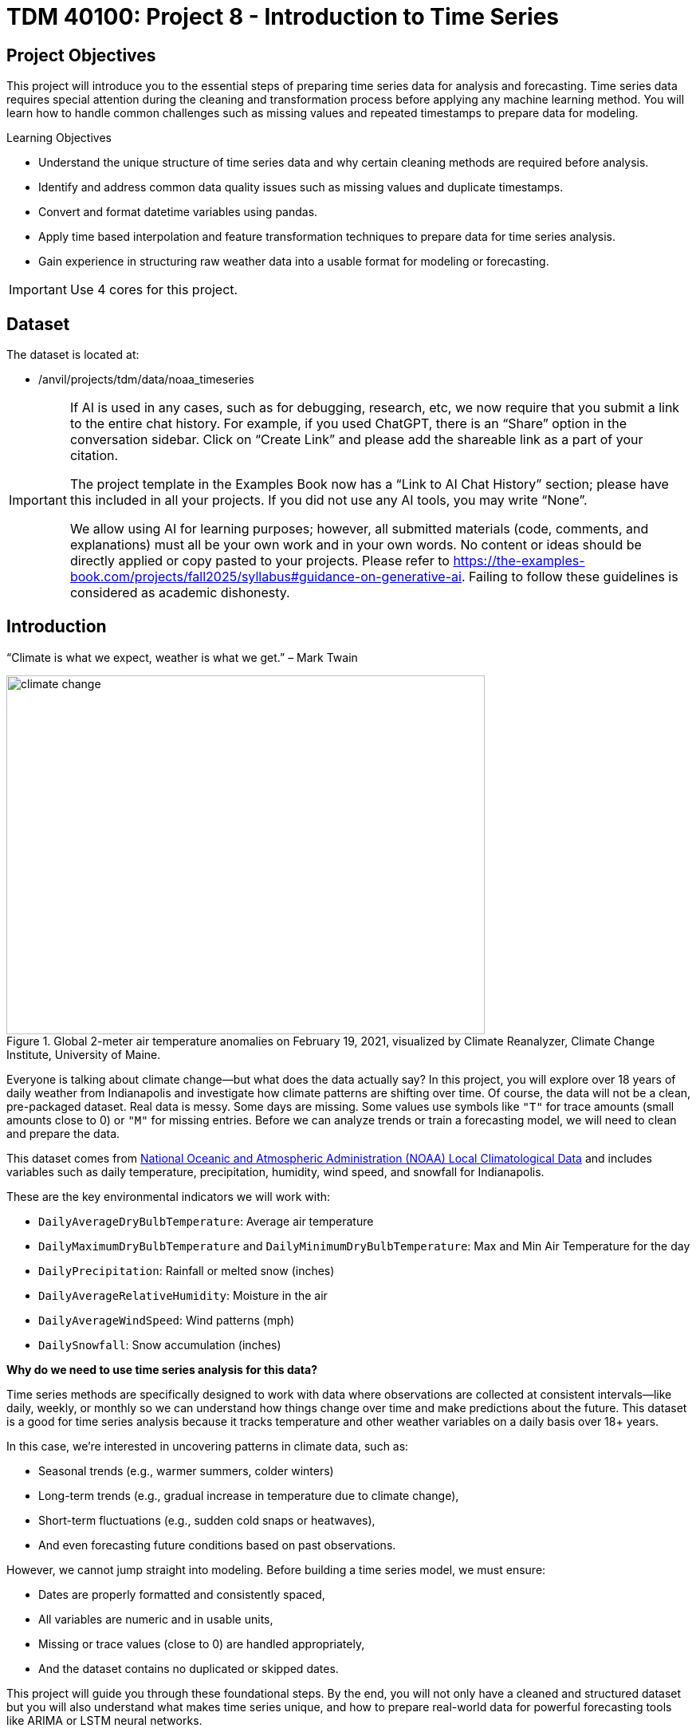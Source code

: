= TDM 40100: Project 8 - Introduction to Time Series

== Project Objectives

This project will introduce you to the essential steps of preparing time series data for analysis and forecasting. Time series data requires special attention during the cleaning and transformation process before applying any machine learning method. You will learn how to handle common challenges such as missing values and repeated timestamps to prepare data for modeling.

.Learning Objectives
****
- Understand the unique structure of time series data and why certain cleaning methods are required before analysis.
- Identify and address common data quality issues such as missing values and duplicate timestamps.
- Convert and format datetime variables using pandas.
- Apply time based interpolation and feature transformation techniques to prepare data for time series analysis.
- Gain experience in structuring raw weather data into a usable format for modeling or forecasting.
****

[IMPORTANT]
====
Use 4 cores for this project. 
====

== Dataset

The dataset is located at:

- /anvil/projects/tdm/data/noaa_timeseries

[[ai-note]]
[IMPORTANT]
====
If AI is used in any cases, such as for debugging, research, etc, we now require that you submit a link to the entire chat history. For example, if you used ChatGPT, there is an “Share” option in the conversation sidebar. Click on “Create Link” and please add the shareable link as a part of your citation.

The project template in the Examples Book now has a “Link to AI Chat History” section; please have this included in all your projects. If you did not use any AI tools, you may write “None”.

We allow using AI for learning purposes; however, all submitted materials (code, comments, and explanations) must all be your own work and in your own words. No content or ideas should be directly applied or copy pasted to your projects. Please refer to https://the-examples-book.com/projects/fall2025/syllabus#guidance-on-generative-ai. Failing to follow these guidelines is considered as academic dishonesty.
====


== Introduction

“Climate is what we expect, weather is what we get.” – Mark Twain

image::climate-change.png[width=600, height=450, title="Global 2-meter air temperature anomalies on February 19, 2021, visualized by Climate Reanalyzer, Climate Change Institute, University of Maine."]

Everyone is talking about climate change—but what does the data actually say? In this project, you will explore over 18 years of daily weather from Indianapolis and investigate how climate patterns are shifting over time. Of course, the data will not be a clean, pre-packaged dataset. Real data is messy. Some days are missing. Some values use symbols like `"T"` for trace amounts (small amounts close to 0) or `"M"` for missing entries. Before we can analyze trends or train a forecasting model, we will need to clean and prepare the data.

This dataset comes from link:https://www.ncei.noaa.gov/access/search/data-search/local-climatological-data?pageNum=1[National Oceanic and Atmospheric Administration (NOAA) Local Climatological Data] and includes variables such as daily temperature, precipitation, humidity, wind speed, and snowfall for Indianapolis.

These are the key environmental indicators we will work with:

- `DailyAverageDryBulbTemperature`: Average air temperature
- `DailyMaximumDryBulbTemperature` and `DailyMinimumDryBulbTemperature`: Max and Min Air Temperature for the day
- `DailyPrecipitation`: Rainfall or melted snow (inches)
- `DailyAverageRelativeHumidity`: Moisture in the air
- `DailyAverageWindSpeed`: Wind patterns (mph)
- `DailySnowfall`: Snow accumulation (inches)

**Why do we need to use time series analysis for this data?**

Time series methods are specifically designed to work with data where observations are collected at consistent intervals—like daily, weekly, or monthly so we can understand how things change over time and make predictions about the future. This dataset is a good for time series analysis because it tracks temperature and other weather variables on a daily basis over 18+ years. 

In this case, we’re interested in uncovering patterns in climate data, such as:

- Seasonal trends (e.g., warmer summers, colder winters)
- Long-term trends (e.g., gradual increase in temperature due to climate change),
- Short-term fluctuations (e.g., sudden cold snaps or heatwaves),
- And even forecasting future conditions based on past observations.

However, we cannot jump straight into modeling. Before building a time series model, we must ensure:

- Dates are properly formatted and consistently spaced,
- All variables are numeric and in usable units,
- Missing or trace values (close to 0) are handled appropriately,
- And the dataset contains no duplicated or skipped dates.

This project will guide you through these foundational steps. By the end, you will not only have a cleaned and structured dataset but you will also understand what makes time series unique, and how to prepare real-world data for powerful forecasting tools like ARIMA or LSTM neural networks.

Time series analysis is a crucial skill in data science, especially for applications in weather forecasting, finance, agriculture, and public health. Mastering the preparation process is your first step toward building models that can anticipate the future.


[IMPORTANT]
====
We will ask a series of questions to help you explore the dataset before the deliverables section. These are meant to guide your thinking. The **deliverables** listed under each question describe what you will need to submit.
====

== Questions

=== Question 1 Explore One Year Worth of Data (2 points)

Before we clean or analyze anything, we need to take a step back and get to know the data. Your goal is to investigate what kind of time intervals the data uses and whether it's ready for time series analysis.

==== Data Types

One important think to highlight is: **data types matter**. In time series analysis or any time you are plotting and cleaning your data, variables must be in the correct format to work properly. The `DATE` column needs to be stored as a datetime object so Python can recognize the order of events and perform date-based operations. Similarly, variables like temperature and precipitation must be numeric. If these are accidentally read as strings perhaps because of special characters your analysis may break or return misleading results. One of your first things you will need to do for question 1 is to inspect and confirm that each column had the correct data type before doing any deeper analysis.

The following are the standard or built-in data types in Python:

- *Numeric* – `int`, `float`, `complex`
- *Sequence Type* – `str`, `list`, `tuple`
- *Mapping Type* – `dict`
- *Boolean* – `bool`
- *Set Type* – `set`, `frozenset`
- *Binary Types* – `bytes`, `bytearray`, `memoryview`

[small]#Source from: https://www.geeksforgeeks.org/python-data-types/#


Here are some additional questions to think about to help guide your exploration in question 1:

- What kind of time intervals is the data in?
- If we wanted our data to be on a daily level, is there something weird within the data that's preventing that?
- Are there duplicates for a given calendar day?
- What kinds of variables and data types are currently included in the data? Which ones do you think will be useful for weather analysis?

To load the 2006 weather dataset, use the following code:

[source,python]
----
import pandas as pd
indy_climatedata_2006 = pd.read_csv("/anvil/projects/tdm/data/noaa_timeseries/indyclimatedata_2006.csv", low_memory=False)
----

++++
<iframe id="kaltura_player" src='https://cdnapisec.kaltura.com/p/983291/embedPlaykitJs/uiconf_id/56090002?iframeembed=true&amp;entry_id=1_puqtss7s&amp;config%5Bprovider%5D=%7B%22widgetId%22%3A%221_hdjssl99%22%7D&amp;config%5Bplayback%5D=%7B%22startTime%22%3A0%7D'  style="width: 960px; height: 540px;border: 0;" allowfullscreen webkitallowfullscreen mozAllowFullScreen allow="autoplay *; fullscreen *; encrypted-media *" sandbox="allow-downloads allow-forms allow-same-origin allow-scripts allow-top-navigation allow-pointer-lock allow-popups allow-modals allow-orientation-lock allow-popups-to-escape-sandbox allow-presentation allow-top-navigation-by-user-activation" title="Fall 2025 Question 1 - Introduction to Time Series Project 1"></iframe>
++++


.Deliverables
====
- 1a. Load the 2006 weather dataset and preview the first few rows. Then, write 1–2 sentences describing any initial observations you notice in the data: are there patterns, missing values, or unusual entries?
- 1b. Check the number of rows and columns, and inspect the column names and data types. Output this information, then write 1–2 sentences explaining which columns seem most useful for daily weather analysis and whether the data types look appropriate.
- 1c. Convert the `DATE` column to datetime format using `pd.to_datetime()`. Output a few values from this column, then write 1–2 sentences noting what you observe: are there multiple observations per calendar day or anything unexpected?
- 1d. Count the number of unique calendar dates using `.dt.date.nunique()` and compare it to the total number of rows. Output these numbers, then write 1 sentence summarizing what this tells you about the structure of this dataset.
====

=== Question 2 Combine All Years (2 points)

In many real-world projects, your data will not come clean in a tidy file. Instead, it will arrive across multiple files, years, or formats. It will often be like assembling a puzzle: each piece holds valuable information, but the full picture only comes into view once everything is combined neatly.

In our case, each year of daily weather observations is stored in its own file. Luckily, these files are consistent with each other because they share the same structure and the same column names. By stacking them together into a single, unified dataset, we are able to build a continuous timeline spanning nearly two decades of weather data.

By stacking these annual files together, we will be able to:

- Track long-term climate trends in temperature, precipitation, snowfall, and more,
- Detect seasonal patterns and anomalies across years,
- Investigate how weather events are changing over time—key to studying climate change,
- Prepare the data for meaningful time series analysis and modeling.

Our data files currently look like this:

- indyclimatedata_2006.csv
- indyclimatedata_2007.csv
- indyclimatedata_2008.csv ...
- indyclimatedata_2024.csv

We can list them in ANVIL:
[source, bash]
----
%%bash

ls /anvil/projects/tdm/data/noaa_timeseries/
----

Each file contains daily weather data for a single year—like the 2006 dataset. Our goal is to combine (or stack) these files into one continuous dataset so we can prepare it for time series analysis and explore long-term weather trends in Indianapolis.

You can think of it like stacking information — you're placing one dataset on top of another. This process is often called appending or combining rows, and it's how we build one larger dataset from many smaller ones with the same structure. Like in the image below:

image::append-data-vis.png[width=600, height=450, title="Figure Source: “Combine or Append Data – Main Concepts,” The Power User, April 9, 2019."]

After combining all years together ask yourself: 

- Are some years more complete than others?
- What challenges might this pose for analysis?

.Deliverables
====
- 2a. Stack the files from 2006–2024 into one DataFrame. You may use the function below to stack the data or write your own function:

[source,python]
----
import pandas as pd

def load_and_stack_climate_data(start_year=2006, end_year=2024, base_path="/anvil/projects/tdm/data/noaa_timeseries/"):
    dfs = []
    for year in range(start_year, end_year + 1):
        file_path = f"{base_path}indyclimatedata_{year}.csv"
        try:
            df = pd.read_csv(file_path, low_memory=False)
            df['year'] = year
            dfs.append(df)
        except FileNotFoundError:
            print(f"File not found for year {year}: {file_path}")
            continue
    combined_df = pd.concat(dfs, ignore_index=True)
    return combined_df
----

- 2b. Count the total number of rows in your combined dataset. Then, break it down by year: how many rows (or days) are recorded for each year? Output both the overall row count and the yearly breakdown.

- 2c. Use the code below to create a filtered version of your dataset that includes only the columns in `columns_to_keep`. Save this as a new DataFrame `all_years_df_indy_climate`.

[source,python]
----
columns_to_keep = ["DATE", "DailyAverageDryBulbTemperature", "DailyMaximumDryBulbTemperature", "DailyMinimumDryBulbTemperature", "DailyPrecipitation", "DailyAverageRelativeHumidity", "DailyAverageWindSpeed","DailySnowfall", "NAME"]

DF = DF[columns_to_keep]
----

- 2d. In 1–2 sentences, explain whether the new dataset is structured at a daily level. Based on what you see, are there multiple weather observations per day? What might you need to do to clean the data so that there's only one row of weather data per calendar day?

====

=== Question 3 Clean Weather Data (2 points)

We’ll start by filtering the dataset to keep a small subset of variables that represent key daily weather conditions. These include average, minimum, and maximum temperatures, precipitation, humidity, wind speed, and snowfall.

Since we’re working with time series data, it’s important that the time variable follows a consistent interval such as daily, weekly, or monthly and that the values we’re analyzing over time are numeric. This structure allows us to properly visualize trends, build models, and interpret results. For this project, we’ll focus on preparing the data at the daily level.


[IMPORTANT]
====
As part of this preparation, you'll notice that we’ll need to remove rows that are missing all weather measurements. These rows don’t provide any usable information and there’s nothing to visualize or analyze. However, we need to be careful not to include columns like `DATE` or `NAME` when removing rows. If we do, we might accidentally keep rows that only have a date or location but no actual weather data. Keeping those rows could result in misleading patterns, inaccurate summaries, or errors later in your analysis. These rows aren’t helpful for analysis, since they don’t contain any usable data. However, we don’t want to remove rows just because they include a date or station name we only want to drop rows where all of the selected weather columns are missing.
====

++++
<iframe id="kaltura_player" src='https://cdnapisec.kaltura.com/p/983291/embedPlaykitJs/uiconf_id/56090002?iframeembed=true&amp;entry_id=1_wbxvip3t&amp;config%5Bprovider%5D=%7B%22widgetId%22%3A%221_twjusm0l%22%7D&amp;config%5Bplayback%5D=%7B%22startTime%22%3A0%7D'  style="width: 960px; height: 540px;border: 0;" allowfullscreen webkitallowfullscreen mozAllowFullScreen allow="autoplay *; fullscreen *; encrypted-media *" sandbox="allow-downloads allow-forms allow-same-origin allow-scripts allow-top-navigation allow-pointer-lock allow-popups allow-modals allow-orientation-lock allow-popups-to-escape-sandbox allow-presentation allow-top-navigation-by-user-activation" title="Fall 2025 Question 3 - Introduction to Time Series"></iframe>
++++


.Deliverables
====

- 3a. Use the code below to drop any rows where all weather columns are missing, making sure to EXCLUDE `"DATE"` and `"NAME"` from the check. Then print the first 5 rows of the new DF. 

[source,python]
----
# Create a list of weather-related columns to check
cols_to_check = [col for col in DF.columns if col not in ["DATE", "NAME"]]

# Drop rows where all weather columns are missing
DF = DF.dropna(subset=cols_to_check, how='all')

----

- 3b. Convert the `DATE` column in your dataframe to datetime format `YYYY-MM-DD` and preview the result to confirm it worked. (Hint: Use `pd.to_datetime()`).

- 3c. Print the shape of your cleaned dataset and display the range of dates it covers. (Hint: Use `.min().date()` and `.max().date()`).


====

=== Question 4 Prepare for Time Series Analysis (2 points)

Time series analysis requires data to be clean, numeric, and properly indexed by time. Before we can build models or create visualizations, we need to ensure our dataset is structured correctly.

Let’s walk through an example to see why this step matters.


**Setting Date as Index and Interpolation**

Suppose we try to interpolate (fill in) missing temperature values without setting the date as the index:

[source,python]
----
DF["DailyAverageDryBulbTemperature"].interpolate(method="time")
----

Running this will throw an error! The error will probably read something like "ValueError: time-weighted interpolation only works on Series or DataFrames with a DatetimeIndex."

Why? Because Python doesn’t know which column represents time. Time-based interpolation only works when the index is a datetime object.

Now, let’s fix that:

[source,python]
----
DF["DATE"] = pd.to_datetime(DF["DATE"]) # Ensure DATE is datetime format
DF = DF.set_index("DATE") # Set DATE as index
DF["DailyAverageDryBulbTemperature"].interpolate(method='time'), limit_direction='both')
----

This works! By setting DATE as the index, Python understands the data is time-ordered and can now interpolate gaps using the timeline.

**Reset the Index**

After setting the Date as Index, Python won't recognize that it's a normal column anymore. You can reset the index so DATE becomes a regular column again using `DF.reset_index(inplace=True).`

**Trace Amounts**

Next, let’s deal with another common problem in weather data: values like "T" that stand for trace amounts (small amount close to 0) of precipitation or snowfall. These aren't numeric and could mess up our code.

For example, try converting a column like this to float:

[source,python]
----
DF["DailyPrecipitation"].astype(float)
----

You'll get an error! It will probably read something like "ValueError: could not convert string to float: 'T'."

To fix this you can use `.replace` to replace the trace values with zero and `.astype()` to convert the trace values to a numeric value like this:

[source,python]
----
DF["DailyPrecipitation"] = DF["DailyPrecipitation"].replace("T", 0)
DF["DailyPrecipitation"] = DF["DailyPrecipitation"].astype(float)
----

Time series data is powerful but only if it’s properly structured. With consistent intervals on the x-axis (DATE) and numeric values on the y-axis (like temperature, precipitation, etc.), we can detect trends, spot anomalies, and build forecasting models.

image::time-series-ex.png[width=600, height=450, title="Figure Source: Airbyte, 'What Is Time Series Data In Data Analysis (With Examples)', https://airbyte.com/data-engineering-resources/time-series-data"]


.Deliverables
====
- 4a. Set the `DATE` column as the dataframe's index. Then identify which columns are numeric by using `.dtype()`.
- 4b. Use time-based interpolation to fill missing values in numeric columns. Hint: you can use `.interpolate(method='time'), limit_direction='both')`
- 4c. After interpolation, reset the index so DATE becomes a regular column again. Hint: you can use `DF.reset_index(inplace=True)`.
- 4d. Find and replace any non-numeric "T" values in weather columns with 0 (e.g., precipitation, snowfall), convert the columns to float, and confirm no non-numeric values remain.
====

=== Question 5 Exploring Climate Trends Over Time (2 points)

You’ve cleaned and prepared your data so now it’s time to visualize it. Try visualizing the full range of daily temperatures to uncover trends or shifts over the years. Then, focus on a single year. What patterns do you notice when you zoom in?

++++
<iframe id="kaltura_player" src='https://cdnapisec.kaltura.com/p/983291/embedPlaykitJs/uiconf_id/56090002?iframeembed=true&amp;entry_id=1_sb83nwez&amp;config%5Bprovider%5D=%7B%22widgetId%22%3A%221_mnwxlm5i%22%7D&amp;config%5Bplayback%5D=%7B%22startTime%22%3A0%7D'  style="width: 960px; height: 540px;border: 0;" allowfullscreen webkitallowfullscreen mozAllowFullScreen allow="autoplay *; fullscreen *; encrypted-media *" sandbox="allow-downloads allow-forms allow-same-origin allow-scripts allow-top-navigation allow-pointer-lock allow-popups allow-modals allow-orientation-lock allow-popups-to-escape-sandbox allow-presentation allow-top-navigation-by-user-activation" title="Fall 2025 Question 5 - Introduction to Time Series "></iframe>
++++

.Deliverables
====
- 5a. Review your temperature column `DailyAverageDryBulbTemperature`. It is currently in Celcius. Convert it to Farenheit and name it `DailyAverageDryBulbTemperature_Farenheit`.

- 5b. Create a time series plot of daily average temperature `DailyAverageDryBulbTemperature_Farenheit` from 2006 to 2024. Write 1–2 sentences describing any trends you observe.

_Hint:_ You can use the `matplotlib` library for plotting.  
A basic example might look like this (be sure to replace `'x'` and `'y'` with your actual column names):

[source,python]
----
import matplotlib.pyplot as plt
plt.plot(all_years_df_indy_climate['x'], all_years_df_indy_climate['y'], linewidth=1) # For YOU to Fill in

plt.title('Average Daily Temperature Over Time between 2006–2024 (°F)')
plt.xlabel('Date')
plt.ylabel('Average Temperature (°F)')

plt.xticks(rotation=45)
plt.tight_layout()
plt.show()
----

- 5c. Create a second plot for `DailyAverageDryBulbTemperature_Farenheit` focusing only on the year 2024. Then write 1-2 sentences on- what seasonal patterns or anomalies stand out?
====


=== Question 6 Create Time-Based Features (2 points)
Now that your dataset is clean and structured, you’re ready to extract new features from the date itself. In time series modeling, features like month, day of the year, or day of the week can help us detect patterns, capture seasonality, and build better forecasts.

For example:

- Month can reveal seasonal trends—like hot summers or snowy winters.
- Day of the week might help explain certain anomalies or weekly cycles.


.Deliverables
====
- 6a. Add a new column to your dataset that captures the month (1–12) by extracting only the month from the `DATE` column. Ensure that this new column is a string.
- 6b. Now calculate the average temperature for each month by averaging across all years. Hint: You may want to use: `.groupby('Month')` and .`mean().reset_index()`
- 6c. Create a plot showing the average monthly temperatures across all years. What seasonal patterns or trends can you observe?

====

== Submitting your Work

Once you have completed the questions, save your Jupyter notebook. You can then download the notebook and submit it to Gradescope.

.Items to submit
====
- firstname_lastname_project8.ipynb
====

[WARNING]
====
You _must_ double check your `.ipynb` after submitting it in gradescope. A _very_ common mistake is to assume that your `.ipynb` file has been rendered properly and contains your code, markdown, and code output even though it may not. **Please** take the time to double check your work. See https://the-examples-book.com/projects/submissions[here] for instructions on how to double check this.

You **will not** receive full credit if your `.ipynb` file does not contain all of the information you expect it to, or if it does not render properly in Gradescope. Please ask a TA if you need help with this.
====
